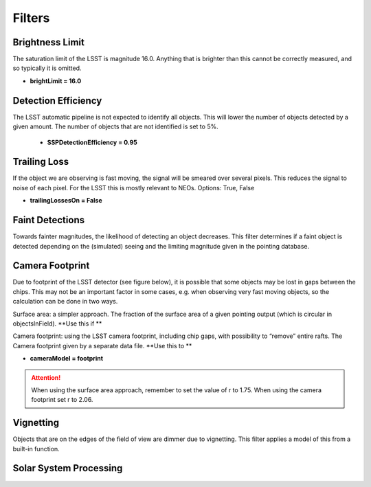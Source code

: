 Filters
===========

Brightness Limit
-----------------

The saturation limit of the LSST is magnitude 16.0. Anything that is brighter than this cannot be correctly
measured, and so typically it is omitted. 

- **brightLimit = 16.0**

Detection Efficiency
-----------------------


The LSST automatic pipeline is not expected to identify all objects. This will lower the
number of objects detected by a given amount. The number of objects that are not identified is 
set to 5%. 

 - **SSPDetectionEfficiency = 0.95**


Trailing Loss
-----------------


If the object we are observing is fast moving, the signal will be smeared over several pixels. This 
reduces the signal to noise of each pixel. For the LSST this is mostly relevant to NEOs.
Options: True, False

- **trailingLossesOn = False**

.. image:: images/Trail.png
  :width: 400
  :alt: Alternative text
  

Faint Detections
-----------------


Towards fainter magnitudes, the likelihood of detecting an object decreases. This filter determines if a 
faint object is detected depending on the (simulated) seeing and the limiting magnitude given in the pointing
database.



Camera Footprint
-----------------


Due to footprint of the LSST detector (see figure below), it is possible that some objects may be lost in
gaps between the chips. This may not be an important factor in some cases, e.g. when observing very fast moving 
objects, so the calculation can be done in two ways.

Surface area: a simpler approach. The fraction of the surface area of a given pointing output (which is 
circular in objectsInField). **Use this if **

Camera footprint: using the LSST camera footprint, including chip gaps, with possibility to “remove” 
entire rafts. The Camera footprint given by a separate data file. **Use this to **

- **cameraModel = footprint**

.. image:: images/Footprint.png
  :width: 400
  :alt: Alternative text
  
.. attention::
   When using the surface area approach, remember to set the value of r to 1.75. When using the 
   camera footprint set r to 2.06. 


Vignetting
-----------------


Objects that are on the edges of the field of view are dimmer due to vignetting. This filter applies
a model of this from a built-in function.


Solar System Processing
---------------------------
